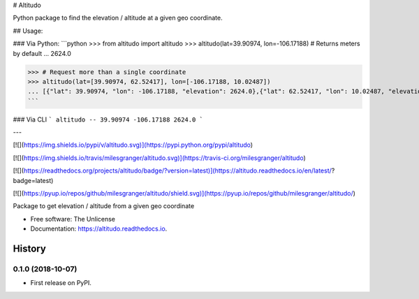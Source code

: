 
# Altitudo

Python package to find the elevation / altitude at a given geo coordinate.

## Usage:

### Via Python:
```python
>>> from altitudo import altitudo
>>> altitudo(lat=39.90974, lon=-106.17188)  # Returns meters by default
... 2624.0

>>> # Request more than a single coordinate
>>> altitudo(lat=[39.90974, 62.52417], lon=[-106.17188, 10.02487])
... [{"lat": 39.90974, "lon": -106.17188, "elevation": 2624.0},{"lat": 62.52417, "lon": 10.02487, "elevation": 1111.0}]
```

### Via CLI
```
altitudo -- 39.90974 -106.17188
2624.0
```

---

[![](https://img.shields.io/pypi/v/altitudo.svg)](https://pypi.python.org/pypi/altitudo)

[![](https://img.shields.io/travis/milesgranger/altitudo.svg)](https://travis-ci.org/milesgranger/altitudo)

[![](https://readthedocs.org/projects/altitudo/badge/?version=latest)](https://altitudo.readthedocs.io/en/latest/?badge=latest)


[![](https://pyup.io/repos/github/milesgranger/altitudo/shield.svg)](https://pyup.io/repos/github/milesgranger/altitudo/)



Package to get elevation / altitude from a given geo coordinate


* Free software: The Unlicense
* Documentation: https://altitudo.readthedocs.io.


=======
History
=======

0.1.0 (2018-10-07)
------------------

* First release on PyPI.


